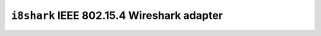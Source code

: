 ===========================================
``i8shark`` IEEE 802.15.4 Wireshark adapter
===========================================
